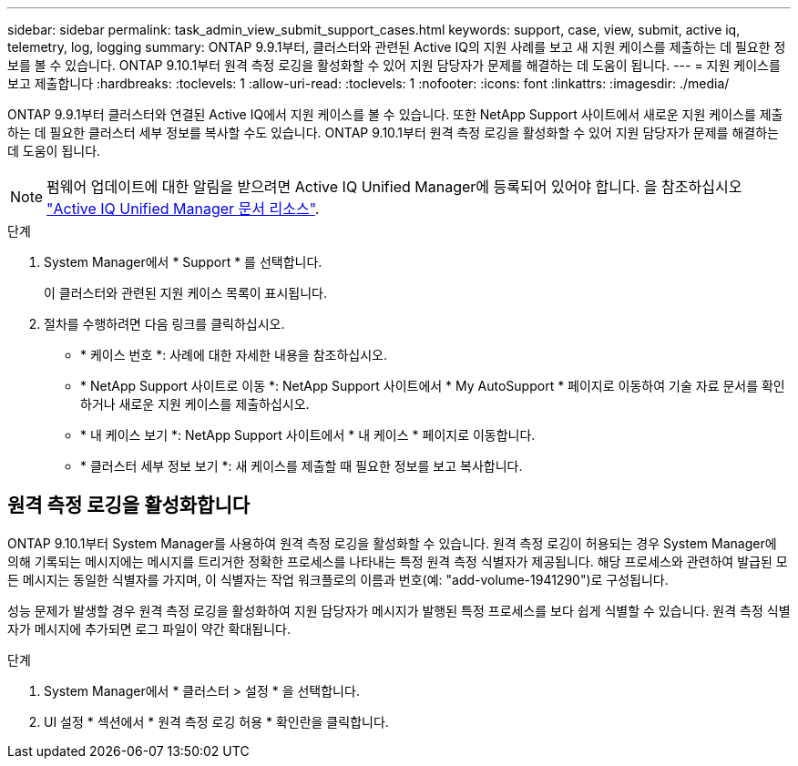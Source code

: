 ---
sidebar: sidebar 
permalink: task_admin_view_submit_support_cases.html 
keywords: support, case, view, submit, active iq, telemetry, log, logging 
summary: ONTAP 9.9.1부터, 클러스터와 관련된 Active IQ의 지원 사례를 보고 새 지원 케이스를 제출하는 데 필요한 정보를 볼 수 있습니다. ONTAP 9.10.1부터 원격 측정 로깅을 활성화할 수 있어 지원 담당자가 문제를 해결하는 데 도움이 됩니다. 
---
= 지원 케이스를 보고 제출합니다
:hardbreaks:
:toclevels: 1
:allow-uri-read: 
:toclevels: 1
:nofooter: 
:icons: font
:linkattrs: 
:imagesdir: ./media/


[role="lead"]
ONTAP 9.9.1부터 클러스터와 연결된 Active IQ에서 지원 케이스를 볼 수 있습니다. 또한 NetApp Support 사이트에서 새로운 지원 케이스를 제출하는 데 필요한 클러스터 세부 정보를 복사할 수도 있습니다. ONTAP 9.10.1부터 원격 측정 로깅을 활성화할 수 있어 지원 담당자가 문제를 해결하는 데 도움이 됩니다.


NOTE: 펌웨어 업데이트에 대한 알림을 받으려면 Active IQ Unified Manager에 등록되어 있어야 합니다. 을 참조하십시오 link:https://netapp.com/support-and-training/documentation/active-iq-unified-manager["Active IQ Unified Manager 문서 리소스"^].

.단계
. System Manager에서 * Support * 를 선택합니다.
+
이 클러스터와 관련된 지원 케이스 목록이 표시됩니다.

. 절차를 수행하려면 다음 링크를 클릭하십시오.
+
** * 케이스 번호 *: 사례에 대한 자세한 내용을 참조하십시오.
** * NetApp Support 사이트로 이동 *: NetApp Support 사이트에서 * My AutoSupport * 페이지로 이동하여 기술 자료 문서를 확인하거나 새로운 지원 케이스를 제출하십시오.
** * 내 케이스 보기 *: NetApp Support 사이트에서 * 내 케이스 * 페이지로 이동합니다.
** * 클러스터 세부 정보 보기 *: 새 케이스를 제출할 때 필요한 정보를 보고 복사합니다.






== 원격 측정 로깅을 활성화합니다

ONTAP 9.10.1부터 System Manager를 사용하여 원격 측정 로깅을 활성화할 수 있습니다. 원격 측정 로깅이 허용되는 경우 System Manager에 의해 기록되는 메시지에는 메시지를 트리거한 정확한 프로세스를 나타내는 특정 원격 측정 식별자가 제공됩니다. 해당 프로세스와 관련하여 발급된 모든 메시지는 동일한 식별자를 가지며, 이 식별자는 작업 워크플로의 이름과 번호(예: "add-volume-1941290")로 구성됩니다.

성능 문제가 발생할 경우 원격 측정 로깅을 활성화하여 지원 담당자가 메시지가 발행된 특정 프로세스를 보다 쉽게 식별할 수 있습니다. 원격 측정 식별자가 메시지에 추가되면 로그 파일이 약간 확대됩니다.

.단계
. System Manager에서 * 클러스터 > 설정 * 을 선택합니다.
. UI 설정 * 섹션에서 * 원격 측정 로깅 허용 * 확인란을 클릭합니다.


